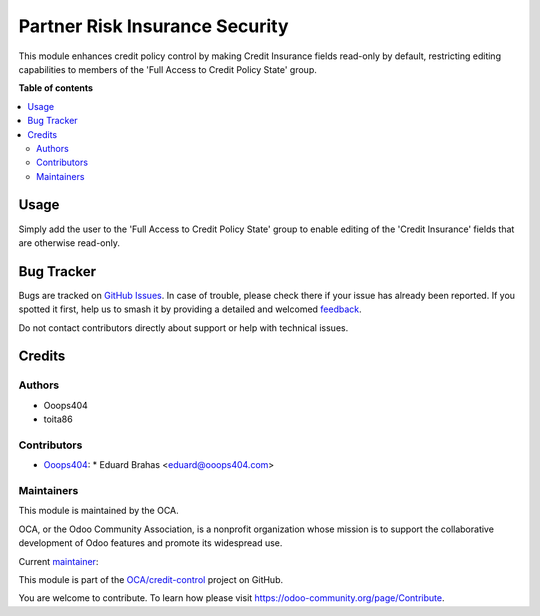 ===============================
Partner Risk Insurance Security
===============================

.. 
   !!!!!!!!!!!!!!!!!!!!!!!!!!!!!!!!!!!!!!!!!!!!!!!!!!!!
   !! This file is generated by oca-gen-addon-readme !!
   !! changes will be overwritten.                   !!
   !!!!!!!!!!!!!!!!!!!!!!!!!!!!!!!!!!!!!!!!!!!!!!!!!!!!
   !! source digest: sha256:a15148d51bb3109207bcfcc747b064f3c66b17366a2ef3e322f068b241da063e
   !!!!!!!!!!!!!!!!!!!!!!!!!!!!!!!!!!!!!!!!!!!!!!!!!!!!

.. |badge1| image:: https://img.shields.io/badge/maturity-Beta-yellow.png
    :target: https://odoo-community.org/page/development-status
    :alt: Beta
.. |badge2| image:: https://img.shields.io/badge/licence-AGPL--3-blue.png
    :target: http://www.gnu.org/licenses/agpl-3.0-standalone.html
    :alt: License: AGPL-3
.. |badge3| image:: https://img.shields.io/badge/github-OCA%2Fcredit--control-lightgray.png?logo=github
    :target: https://github.com/OCA/credit-control/tree/14.0/partner_risk_insurance_security
    :alt: OCA/credit-control
.. |badge4| image:: https://img.shields.io/badge/weblate-Translate%20me-F47D42.png
    :target: https://translation.odoo-community.org/projects/credit-control-14-0/credit-control-14-0-partner_risk_insurance_security
    :alt: Translate me on Weblate
.. |badge5| image:: https://img.shields.io/badge/runboat-Try%20me-875A7B.png
    :target: https://runboat.odoo-community.org/builds?repo=OCA/credit-control&target_branch=14.0
    :alt: Try me on Runboat

|badge1| |badge2| |badge3| |badge4| |badge5|

This module enhances credit policy control by making Credit Insurance fields read-only by default,
restricting editing capabilities to members of the 'Full Access to Credit Policy State' group.

**Table of contents**

.. contents::
   :local:

Usage
=====

Simply add the user to the 'Full Access to Credit Policy State' group
to enable editing of the 'Credit Insurance' fields that are otherwise read-only.

Bug Tracker
===========

Bugs are tracked on `GitHub Issues <https://github.com/OCA/credit-control/issues>`_.
In case of trouble, please check there if your issue has already been reported.
If you spotted it first, help us to smash it by providing a detailed and welcomed
`feedback <https://github.com/OCA/credit-control/issues/new?body=module:%20partner_risk_insurance_security%0Aversion:%2014.0%0A%0A**Steps%20to%20reproduce**%0A-%20...%0A%0A**Current%20behavior**%0A%0A**Expected%20behavior**>`_.

Do not contact contributors directly about support or help with technical issues.

Credits
=======

Authors
~~~~~~~

* Ooops404
* toita86

Contributors
~~~~~~~~~~~~

* `Ooops404 <https://www.ooops404.com/>`_:
  * Eduard Brahas <eduard@ooops404.com>

Maintainers
~~~~~~~~~~~

This module is maintained by the OCA.

.. image:: https://odoo-community.org/logo.png
   :alt: Odoo Community Association
   :target: https://odoo-community.org

OCA, or the Odoo Community Association, is a nonprofit organization whose
mission is to support the collaborative development of Odoo features and
promote its widespread use.

.. |maintainer-toita86| image:: https://github.com/toita86.png?size=40px
    :target: https://github.com/toita86
    :alt: toita86

Current `maintainer <https://odoo-community.org/page/maintainer-role>`__:

|maintainer-toita86| 

This module is part of the `OCA/credit-control <https://github.com/OCA/credit-control/tree/14.0/partner_risk_insurance_security>`_ project on GitHub.

You are welcome to contribute. To learn how please visit https://odoo-community.org/page/Contribute.
